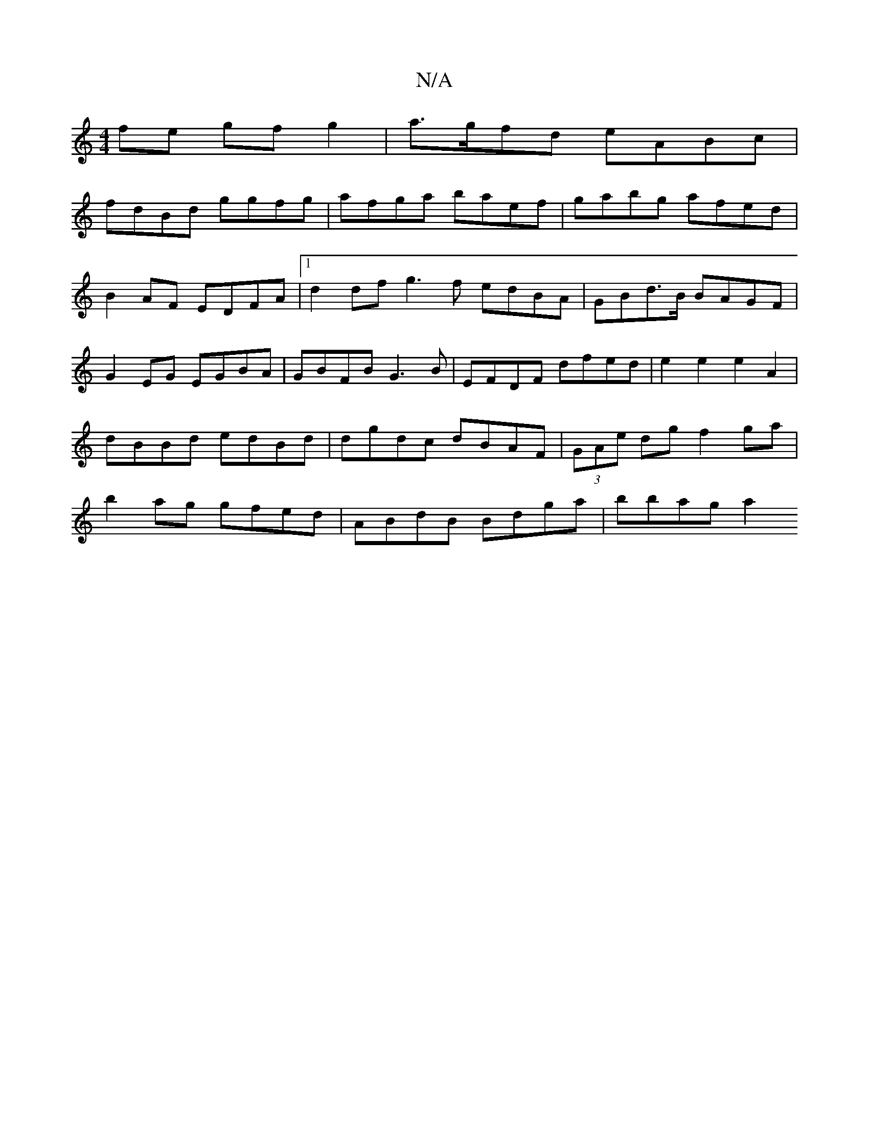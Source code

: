 X:1
T:N/A
M:4/4
R:N/A
K:Cmajor
fe gf g2|a>gfd eABc|
fdBd ggfg|afga baef|gabg afed|B2AF EDFA|1 d2df g3f edBA|GBd>B BAGF|G2 EG EGBA|GBFB G3B|EFDF dfed | e2 e2 e2 A2 | dBBd edBd | dgdc dBAF | (3GAe dg f2 ga|b2ag gfed|ABdB Bdga|bbag a2